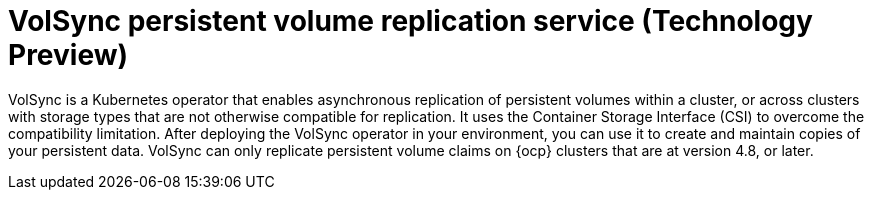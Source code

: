 [#volsync]
= VolSync persistent volume replication service (Technology Preview)
//links?

VolSync is a Kubernetes operator that enables asynchronous replication of persistent volumes within a cluster, or across clusters with storage types that are not otherwise compatible for replication. It uses the Container Storage Interface (CSI) to overcome the compatibility limitation. After deploying the VolSync operator in your environment, you can use it to create and maintain copies of your persistent data. VolSync can only replicate persistent volume claims on {ocp} clusters that are at version 4.8, or later. 
